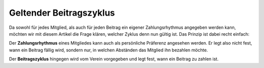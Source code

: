 Geltender Beitragszyklus
========================

Da sowohl für jedes Mitglied, als auch für jeden Beitrag ein eigener Zahlungsrhythmus angegeben werden kann, möchten wir mit diesem Artikel die Frage klären, welcher Zyklus denn nun gültig ist. Das Prinzip ist dabei recht einfach:

Der **Zahlungsrhythmus** eines Mitgliedes kann auch als persönliche Präferenz angesehen werden. Er legt also nicht fest, wann ein Beitrag fällig wird, sondern nur, in welchen Abständen das Mitglied ihn bezahlen möchte.

Der **Beitragszyklus** hingegen wird vom Verein vorgegeben und legt fest, wann ein Beitrag zu zahlen ist.
